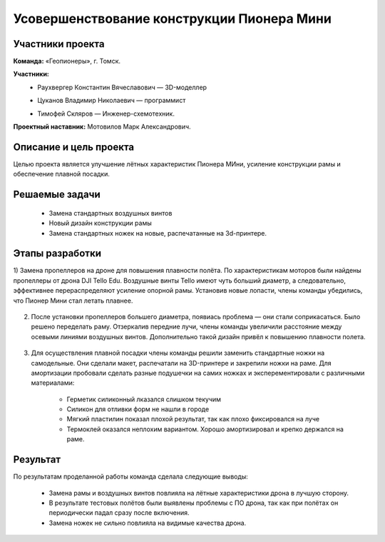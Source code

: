 Усовершенствование конструкции Пионера Мини
===========================================

.. raw:: html

   <div style="position: relative; padding-bottom: 50%; overflow: hidden; margin-bottom:30px;margin-left: 0px;margin-right: 0px;">
        <iframe src="https://www.youtube.com/embed/XbNCpa5UuAE?list=PLV31ZusyYaebzbHk7L3fdJneqxzEnBbap" allowfullscreen="" style="position: absolute; width:100%; height: 100%;" frameborder="0"></iframe>
   </div>

Участники проекта
-----------------

**Команда:** «Геопионеры», г. Томск.

**Участники:**
 - | Раухвергер Константин Вячеславович — 3D-моделлер
 - | Цуканов Владимир Николаевич — программист
 - | Тимофей Скляров — Инженер-схемотехник.

**Проектный наставник:** Мотовилов Марк Александрович.

Описание и цель проекта
-----------------------

Целью проекта является улучшение лётных характеристик Пионера МИни, усиление конструкции рамы и обеспечение плавной посадки.

Решаемые задачи
---------------

 * Замена стандартных воздушных винтов
 * Новый дизайн конструкции рамы
 * Замена стандартных ножек на новые, распечатанные на 3d-принтере.

Этапы разработки
----------------

1) Замена пропеллеров на дроне для повышения плавности полёта. По характеристикам моторов были найдены пропеллеры от дрона DJI Tello Edu.
Воздушные винты Tello имеют чуть больший диаметр, а следовательно, эффективнее перераспределяют усиление опорной рамы. Установив новые лопасти, члены команды убедились, что Пионер Мини стал летать плавнее.

.. figure:: media/img01.png

2) После установки пропеллеров большего диаметра, появиась проблема — они стали соприкасаться. Было решено переделать раму. Отзеркалив передние лучи, члены команды увеличили расстояние между осевыми линиями воздушных винтов. Дополнительно такой дизайн привёл к повышению плавности полета.

.. container:: flexrow

	.. figure:: media/img02.jpg

	.. figure:: media/img03.jpg

.. container:: flexrow

	.. figure:: media/img04.jpg

	.. figure:: media/img05.jpg


3) Для осуществления плавной посадки члены команды решили заменить стандартные ножки на самодельные. Они сделали макет, распечатали на 3D-принтере и закрепили ножки на раме. Для амортизации пробовали сделать разные подушечки на самих ножках и эксперементировали с различными материалами:
	
	* Герметик силиконный лказался слишком текучим
	* Силикон для отливки форм не нашли в городе
	* Мягкий пластилин показал плохой результат, так как плохо фиксировался на луче
	* Термоклей оказался неплохим вариантом. Хорошо амортизировал и крепко держался на раме.

.. container:: flexrow

	.. figure:: media/img06.jpg

	.. figure:: media/img07.jpg

	.. figure:: media/img08.jpg

Результат
---------

По результатам проделанной работы команда сделала следующие выводы:

 * Замена рамы и воздушных винтов повлияла на лётные характеристики дрона в лучшую сторону.
 * В результате тестовых полётов были выявлены проблемы с ПО дрона, так как при полётах он периодически падал сразу после включения.
 * Замена ножек не сильно повлияла на видимые качества дрона.
